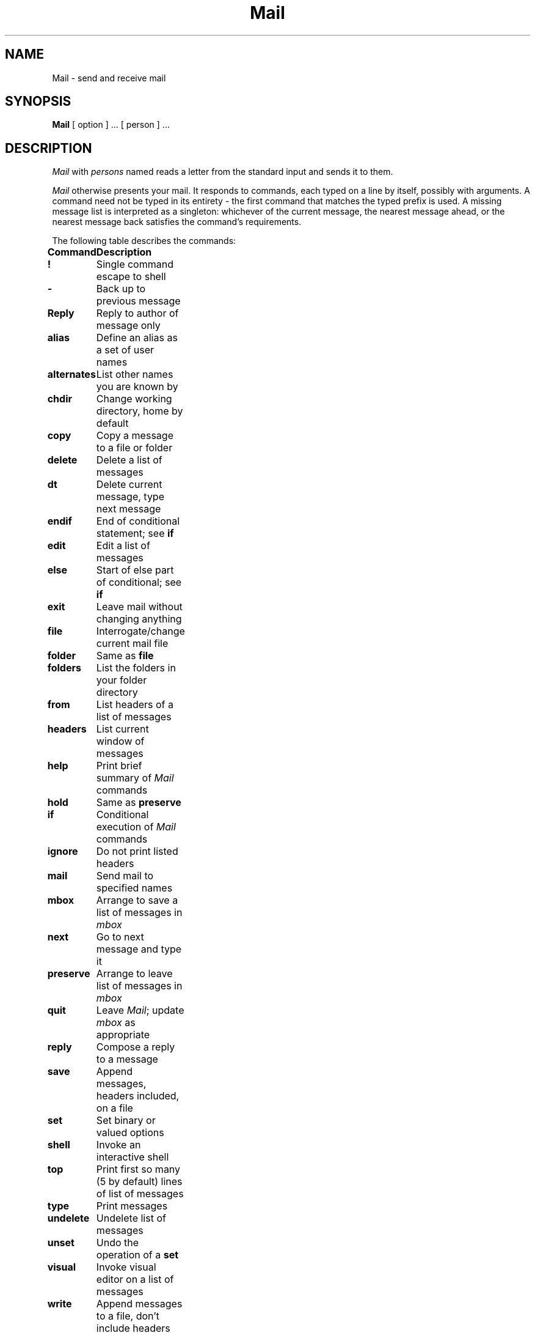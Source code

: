 .TH Mail 1
.SH NAME
Mail \- send and receive mail
.SH SYNOPSIS
.B Mail
[ option ] ...
[ person ] ...
.SH DESCRIPTION
.I Mail 
with 
.I persons
named reads a letter from the standard input and sends it to them.
.PP
.I Mail
otherwise presents your mail.
It responds to commands, each typed on a line by itself,
possibly with arguments.
A command need not be typed in its
entirety \- the first command that matches the typed prefix is used.
A missing message list is interpreted as a singleton:
whichever of the current message,
the nearest message ahead, or the nearest message back
satisfies the command's requirements.
.PP
The following table describes the commands:
.ta \w'alternates 'u 
.PP
.ta \w'\fBalternates \fR'u +\w'\fBArguments \fR'u
.B
Command	Description
.nf
\fB!\fR	Single command escape to shell
\fB\-\fR	Back up to previous message
\fBReply\fR	Reply to author of message only
\fBalias\fR	Define an alias as a set of user names
\fBalternates\fR	List other names you are known by
\fBchdir\fR	Change working directory, home by default
\fBcopy\fR	Copy a message to a file or folder
\fBdelete\fR	Delete a list of messages
\fBdt\fR	Delete current message, type next message
\fBendif\fR	End of conditional statement; see \fBif\fP
\fBedit\fR	Edit a list of messages
\fBelse\fR	Start of else part of conditional; see \fBif\fP
\fBexit\fR	Leave mail without changing anything
\fBfile\fR	Interrogate/change current mail file
\fBfolder\fR	Same as \fBfile\fP
\fBfolders\fR	List the folders in your folder directory
\fBfrom\fR	List headers of a list of messages
\fBheaders\fR	List current window of messages
\fBhelp\fR	Print brief summary of \fIMail\fP commands
\fBhold\fR	Same as \fBpreserve\fP
\fBif\fR	Conditional execution of \fIMail\fP commands
\fBignore\fR	Do not print listed headers
\fBmail\fR	Send mail to specified names
\fBmbox\fR	Arrange to save a list of messages in \fImbox\fP
\fBnext\fR	Go to next message and type it
\fBpreserve\fR	Arrange to leave list of messages in \fImbox\fR
\fBquit\fR	Leave \fIMail\fP; update \fImbox\fP as appropriate
\fBreply\fR	Compose a reply to a message
\fBsave\fR	Append messages, headers included, on a file
\fBset\fR	Set binary or valued options
\fBshell\fR	Invoke an interactive shell
\fBtop\fR	Print first so many (5 by default) lines of list of messages
\fBtype\fR	Print messages
\fBundelete\fR	Undelete list of messages
\fBunset\fR	Undo the operation of a \fBset\fP
\fBvisual\fR	Invoke visual editor on a list of messages
\fBwrite\fR	Append messages to a file, don't include headers
\fBz\fR	Scroll to next/previous screenful of headers
.fi
.PP
The following table describes the options for \fBset\fR.
Each option is
shown as being either a binary or valued option.
.PP
.B
Option	Type	Description
.nf
EDITOR	valued	Pathname of editor for ~e and \fBedit\fP
SHELL	valued	Pathname of shell for \fBshell\fP, ~! and \fB!\fP
VISUAL	valued	Pathname of screen editor for ~v, \fBvisual\fP
append	binary	Always append messages to end of \fImbox\fP
ask	binary	Prompt user for Subject: field when sending
askcc	binary	Prompt user for additional Cc's at end of message
autoprint	binary	Print next message after \fBdelete\fP
crt	valued	Minimum number of lines before using \fImore\fP
dot	binary	Accept . alone on line to terminate message input
escape	valued	Escape character to be used instead of ~
folder	valued	Directory to store folders in
hold	binary	Hold messages in \fImbox\fP by default
ignore	binary	Ignore \s-2RUBOUT\s0 while sending mail
ignoreeof	binary	Don't terminate letters/command input with ^D
keep	binary	Don't unlink \fImbox\fP when empty
keepsave	binary	Don't delete \fBsave\fPd messages by default
metoo	binary	Include sending user in aliases
nosave	binary	Don't save partial letter in \fIdead.letter\fP
quiet	binary	Suppress printing of \fIMail\fP version
record	valued	File to save all outgoing mail in
screen	valued	Size of window of message headers for \fBz\fP, etc.
sendmail	valued	Choose alternate mail delivery system
toplines	valued	Number of lines to print in \fBtop\fP
.fi
.PP
The following table summarizes tilde escapes available
while entering a letter.
.PP
.B
Escape	Arguments	Description
.nf
~!	command	Execute shell command
~c	name ...	Add names to Cc: field
~d		Read \fIdead.letter\fP into message
~e		Invoke text editor on partial message
~f	messages	Read named messages
~h		Edit the header fields
~m	messages	Read named messages, right shift by tab
~p		Print message entered so far
~q		Abort entry of letter; like \s-2RUBOUT\s0
~r	filename	Read file into message
~s	string	Set Subject: field to \fIstring\fP
~t	name ...	Add names to To: field
~v		Invoke screen editor on message
~w	filename	Write message on file
~\^|	command	Pipe message through \fIcommand\fP
~~	string	Quote a ~ in front of \fIstring\fP
.fi
.PP
The following table shows the command line flags.
.PP
.ta \w'\-h number 'u
.B
Flag	Description
.PP
.nf
\-N	Suppress the initial printing of headers
\-T \fIfile\fP	Article-id's of read/deleted messages to \fIfile\fP
\-d	Turn on debugging
\-f \fIfile\fP	Show messages in \fIfile\fP or \fI$HOME/mbox\fP
\-h \fInumber\fP	Pass on hop count for mail forwarding
\-i	Ignore tty interrupt signals
\-n	Inhibit reading of /usr/lib/Mail.rc
\-r \fIname\fP	Pass on \fIname\fP for mail forwarding
\-s \fIstring\fP	Use \fIstring\fP as subject in outgoing mail
\-u \fIname\fP	Read \fIname's\fP mail instead of your own
.fi
.PP
Notes:
.B \-T ,
.B \-d ,
.B \-h ,
and
.B \-r
are not fit for human consumption.
.SH FILES
.ta \w'/usr/lib/Mail.help* 'u
.nf
/usr/spool/mail/*	post office
$HOME/mbox	your old mail
$HOME/.mailrc	file giving initial mail commands
/tmp/R#	temporary for editor escape
/usr/lib/Mail.help*	help files
/usr/lib/Mail.rc	system initialization file
/bin/mail	to do actual mailing
.fi
.SH "SEE ALSO"
mail(1)
.br
`The Mail Reference Manual,'
.I Berkeley BSD 4.1 UNIX User's Manual
